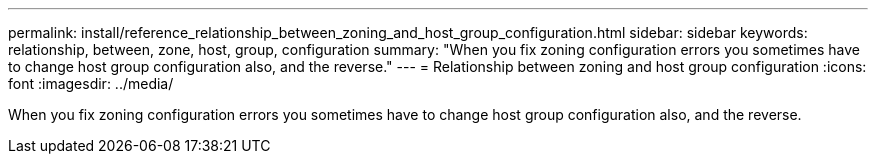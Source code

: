 ---
permalink: install/reference_relationship_between_zoning_and_host_group_configuration.html
sidebar: sidebar
keywords: relationship, between, zone, host, group, configuration
summary: "When you fix zoning configuration errors you sometimes have to change host group configuration also, and the reverse."
---
= Relationship between zoning and host group configuration
:icons: font
:imagesdir: ../media/

[.lead]
When you fix zoning configuration errors you sometimes have to change host group configuration also, and the reverse.
